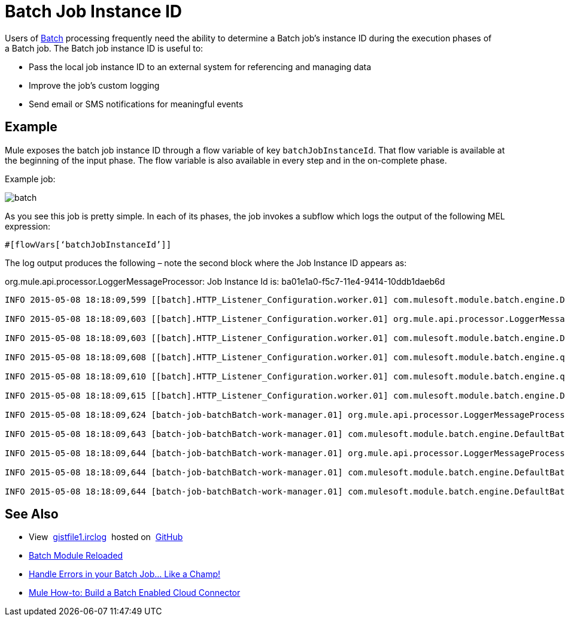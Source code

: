= Batch Job Instance ID
:keywords: connectors, anypoint, studio, esb, batch, batch processing

Users of link:/mule-user-guide/v/3.7/batch-processing[Batch] processing frequently need the ability to determine a Batch job's instance ID during the execution phases of a Batch job. The Batch job instance ID is useful to:

* Pass the local job instance ID to an external system for referencing and managing data
* Improve the job’s custom logging
* Send email or SMS notifications for meaningful events

== Example

Mule exposes the batch job instance ID through a flow variable of key `batchJobInstanceId`. That flow variable is available at the beginning of the input phase. The flow variable is also available in every step and in the on-complete phase.

Example job:

image:batch.png[batch]

As you see this job is pretty simple. In each of its phases, the job invokes a sub­flow which logs the output of the following MEL expression:

[source, code, linenums]
----
#[flowVars[‘batchJobInstanceId’]]
----

The log output produces the following – note the second block where the Job Instance ID appears as: 

org.mule.api.processor.LoggerMessageProcessor: Job Instance Id is: ba01e1a0-f5c7-11e4-9414-10ddb1daeb6d

[source, code, linenums]
----
INFO 2015-05-08 18:18:09,599 [[batch].HTTP_Listener_Configuration.worker.01] com.mulesoft.module.batch.engine.DefaultBatchEngine: Starting input phase

INFO 2015-05-08 18:18:09,603 [[batch].HTTP_Listener_Configuration.worker.01] org.mule.api.processor.LoggerMessageProcessor: Job Instance Id is: ba01e1a0-f5c7-11e4-9414-10ddb1daeb6d

INFO 2015-05-08 18:18:09,603 [[batch].HTTP_Listener_Configuration.worker.01] com.mulesoft.module.batch.engine.DefaultBatchEngine: Input phase completed

INFO 2015-05-08 18:18:09,608 [[batch].HTTP_Listener_Configuration.worker.01] com.mulesoft.module.batch.engine.queue.BatchQueueLoader: Starting loading phase for instance 'ba01e1a0-f5c7-11e4-9414-10ddb1daeb6d' of job 'batchBatch'

INFO 2015-05-08 18:18:09,610 [[batch].HTTP_Listener_Configuration.worker.01] com.mulesoft.module.batch.engine.queue.BatchQueueLoader: Finished loading phase for instance ba01e1a0-f5c7-11e4-9414-10ddb1daeb6d of job batchBatch. 1 records were loaded

INFO 2015-05-08 18:18:09,615 [[batch].HTTP_Listener_Configuration.worker.01] com.mulesoft.module.batch.engine.DefaultBatchEngine: Started execution of instance 'ba01e1a0-f5c7-11e4-9414-10ddb1daeb6d' of job 'batchBatch'

INFO 2015-05-08 18:18:09,624 [batch-job-batchBatch-work-manager.01] org.mule.api.processor.LoggerMessageProcessor: Job Instance Id is: ba01e1a0-f5c7-11e4-9414-10ddb1daeb6d

INFO 2015-05-08 18:18:09,643 [batch-job-batchBatch-work-manager.01] com.mulesoft.module.batch.engine.DefaultBatchEngine: Starting execution of onComplete phase for instance ba01e1a0-f5c7-11e4-9414-10ddb1daeb6d of job batchBatch

INFO 2015-05-08 18:18:09,644 [batch-job-batchBatch-work-manager.01] org.mule.api.processor.LoggerMessageProcessor: Job Instance Id is: ba01e1a0-f5c7-11e4-9414-10ddb1daeb6d

INFO 2015-05-08 18:18:09,644 [batch-job-batchBatch-work-manager.01] com.mulesoft.module.batch.engine.DefaultBatchEngine: Finished execution of onComplete phase for instance ba01e1a0-f5c7-11e4-9414-10ddb1daeb6d of job batchBatch

INFO 2015-05-08 18:18:09,644 [batch-job-batchBatch-work-manager.01] com.mulesoft.module.batch.engine.DefaultBatchEngine: Finished execution for instance 'ba01e1a0-f5c7-11e4-9414-10ddb1daeb6d' of job 'batchBatch'. Total Records processed: 1. Successful records: 1. Failed Records: 0
----

== See Also

* View  https://gist.github.com/marianogonzalez/b1568e44a56f07b067b5#file-gistfile1-irclog[gistfile1.irclog]  hosted on  https://github.com/[GitHub]
* http://blogs.mulesoft.com/batch-module-reloaded/[Batch Module Reloaded]
* http://blogs.mulesoft.com/handle-errors-batch-job/[Handle Errors in your Batch Job… Like a Champ!]
* http://blogs.mulesoft.com/mule-how-to-batch-enabled-cloud-connector/[Mule How-to: Build a Batch Enabled Cloud Connector]
